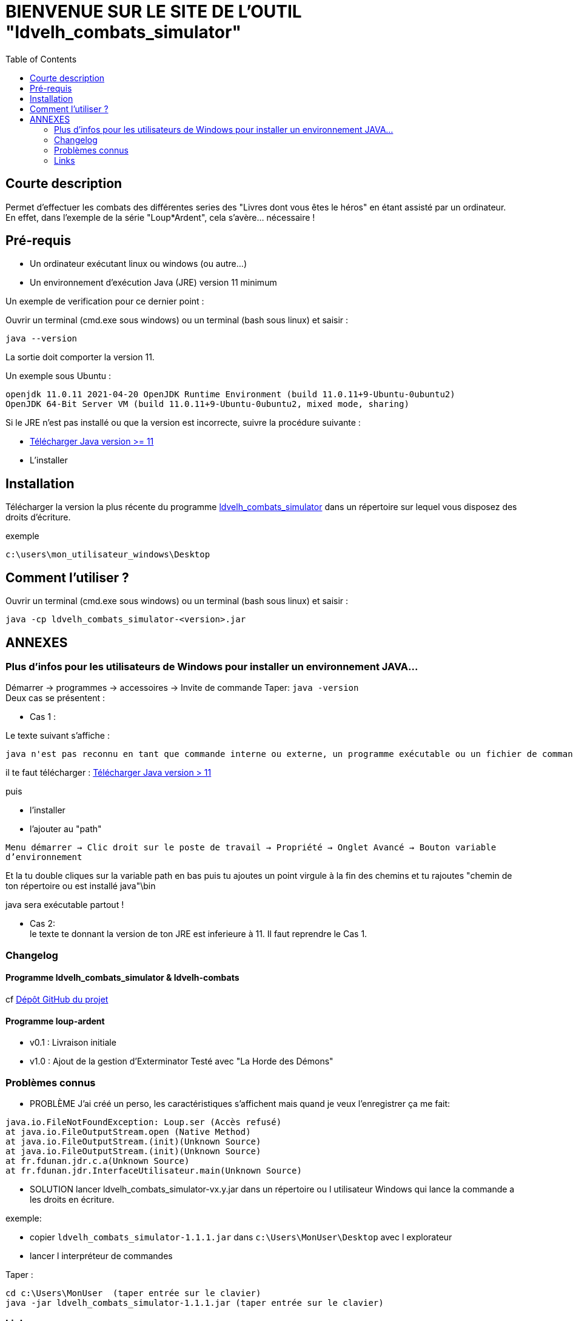 = BIENVENUE SUR LE SITE DE L'OUTIL "ldvelh_combats_simulator"
:hardbreaks:
:toc:

== Courte description

Permet d'effectuer les combats des différentes series des "Livres dont vous êtes le héros" en étant assisté par un ordinateur.
En effet, dans l'exemple de la série "Loup*Ardent", cela s'avère... nécessaire !

== Pré-requis

* Un ordinateur exécutant linux ou windows (ou autre...)

* Un environnement d'exécution Java (JRE) version 11 minimum

Un exemple de verification pour ce dernier point :

Ouvrir un terminal (cmd.exe sous windows) ou un terminal (bash sous linux) et saisir :

 java --version

La sortie doit comporter la version 11.

.Un exemple sous Ubuntu :
....
openjdk 11.0.11 2021-04-20 OpenJDK Runtime Environment (build 11.0.11+9-Ubuntu-0ubuntu2)
OpenJDK 64-Bit Server VM (build 11.0.11+9-Ubuntu-0ubuntu2, mixed mode, sharing)
....

Si le JRE n'est pas installé ou que la version est incorrecte, suivre la procédure suivante :

* https://www.oracle.com/java/technologies/downloads/[Télécharger Java version >= 11]
* L'installer

== Installation

Télécharger la version la plus récente du programme https://github.com/logrusFr/ldvelh_combats_simulator/releases[ldvelh_combats_simulator] dans un répertoire sur lequel vous disposez des droits d'écriture.

.exemple
 c:\users\mon_utilisateur_windows\Desktop

== Comment l'utiliser ?

Ouvrir un terminal (cmd.exe sous windows) ou un terminal (bash sous linux) et saisir :

 java -cp ldvelh_combats_simulator-<version>.jar

== ANNEXES

=== Plus d'infos pour les utilisateurs de Windows pour installer un environnement JAVA...

Démarrer -> programmes -> accessoires -> Invite de commande Taper: `java -version`
Deux cas se présentent :

* Cas 1 :

.Le texte suivant s'affiche :
 java n'est pas reconnu en tant que commande interne ou externe, un programme exécutable ou un fichier de commande

il te faut télécharger : https://www.oracle.com/java/technologies/downloads/[Télécharger Java version > 11]

puis

* l'installer

* l'ajouter au "path"

`Menu démarrer -> Clic droit sur le poste de travail -> Propriété -> Onglet Avancé -> Bouton variable d'environnement`

Et la tu double cliques sur la variable path en bas puis tu ajoutes un point virgule à la fin des chemins et tu rajoutes "chemin de ton répertoire ou est installé java"\bin

java sera exécutable partout !

* Cas 2:
le texte te donnant la version de ton JRE est inferieure à 11. Il faut reprendre le Cas 1.

=== Changelog

==== Programme ldvelh_combats_simulator & ldvelh-combats

cf https://github.com/LOGRUSFR/ldvelh_combats_simulator/releases[Dépôt GitHub du projet]

==== Programme loup-ardent

* v0.1 : Livraison initiale

* v1.0 : Ajout de la gestion d'Exterminator Testé avec "La Horde des Démons"

=== Problèmes connus

* PROBLÈME J'ai créé un perso, les caractéristiques s'affichent mais quand je veux l'enregistrer ça me fait:

....
java.io.FileNotFoundException: Loup.ser (Accès refusé)
at java.io.FileOutputStream.open (Native Method)
at java.io.FileOutputStream.(init)(Unknown Source)
at java.io.FileOutputStream.(init)(Unknown Source)
at fr.fdunan.jdr.c.a(Unknown Source)
at fr.fdunan.jdr.InterfaceUtilisateur.main(Unknown Source)
....

* SOLUTION lancer ldvelh_combats_simulator-vx.y.jar dans un répertoire ou l utilisateur Windows qui lance la commande a les droits en écriture.

.exemple:
* copier `ldvelh_combats_simulator-1.1.1.jar` dans `c:\Users\MonUser\Desktop` avec l explorateur
* lancer l interpréteur de commandes

Taper :

....
cd c:\Users\MonUser  (taper entrée sur le clavier)
java -jar ldvelh_combats_simulator-1.1.1.jar (taper entrée sur le clavier)
....

=== Links

==== site planete-ldvelh.com

.présentation
http://planete-ldvelh.com/page/liens.html

.specifique loup*ardent
http://planete-ldvelh.com/page/loup1.html

.fil dédié du forum
http://www.la-taverne-des-aventuriers.com/t3997-loupardent-outil-outil-pour-gerer-les-combats

==== serie loup*ardent

http://en.wikipedia.org/wiki/Sagas_of_the_Demonspawn
http://fr.wikipedia.org/wiki/Loup*_Ardent